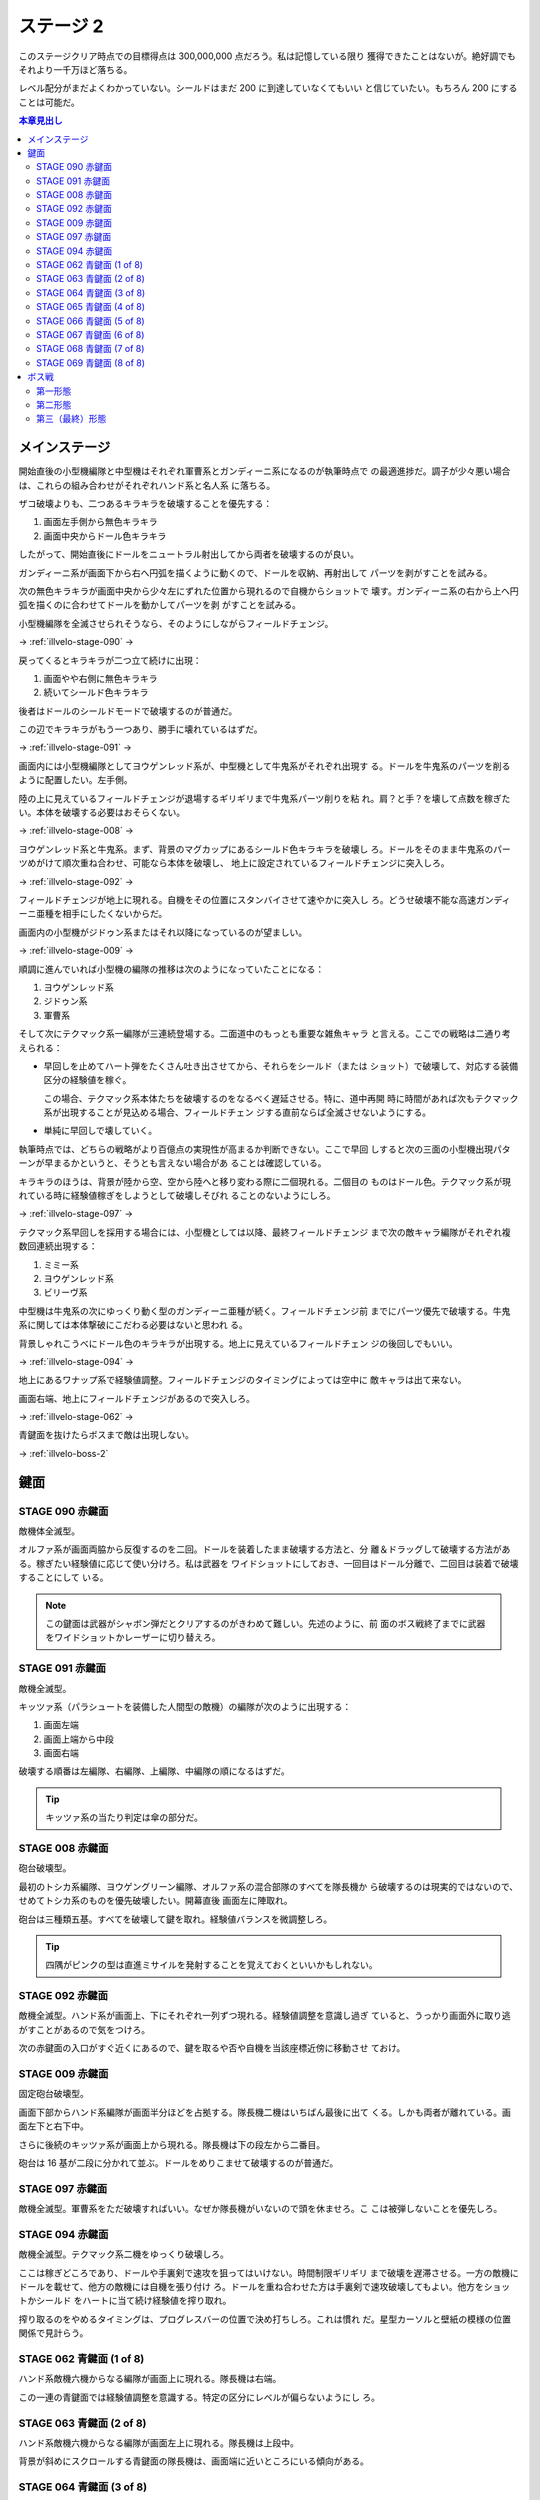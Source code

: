 ======================================================================
ステージ 2
======================================================================

このステージクリア時点での目標得点は 300,000,000 点だろう。私は記憶している限り
獲得できたことはないが。絶好調でもそれより一千万ほど落ちる。

レベル配分がまだよくわかっていない。シールドはまだ 200 に到達していなくてもいい
と信じていたい。もちろん 200 にすることは可能だ。

.. contents:: 本章見出し
   :local:

メインステージ
======================================================================

開始直後の小型機編隊と中型機はそれぞれ軍曹系とガンディーニ系になるのが執筆時点で
の最適進捗だ。調子が少々悪い場合は、これらの組み合わせがそれぞれハンド系と名人系
に落ちる。

ザコ破壊よりも、二つあるキラキラを破壊することを優先する：

#. 画面左手側から無色キラキラ
#. 画面中央からドール色キラキラ

したがって、開始直後にドールをニュートラル射出してから両者を破壊するのが良い。

ガンディーニ系が画面下から右へ円弧を描くように動くので、ドールを収納、再射出して
パーツを剥がすことを試みる。

次の無色キラキラが画面中央から少々左にずれた位置から現れるので自機からショットで
壊す。ガンディーニ系の右から上へ円弧を描くのに合わせてドールを動かしてパーツを剥
がすことを試みる。

小型機編隊を全滅させられそうなら、そのようにしながらフィールドチェンジ。

→ :ref:`illvelo-stage-090` →

戻ってくるとキラキラが二つ立て続けに出現：

#. 画面やや右側に無色キラキラ
#. 続いてシールド色キラキラ

後者はドールのシールドモードで破壊するのが普通だ。

この辺でキラキラがもう一つあり、勝手に壊れているはずだ。

→ :ref:`illvelo-stage-091` →

画面内には小型機編隊としてヨウゲンレッド系が、中型機として牛鬼系がそれぞれ出現す
る。ドールを牛鬼系のパーツを削るように配置したい。左手側。

陸の上に見えているフィールドチェンジが退場するギリギリまで牛鬼系パーツ削りを粘
れ。肩？と手？を壊して点数を稼ぎたい。本体を破壊する必要はおそらくない。

→ :ref:`illvelo-stage-008` →

ヨウゲンレッド系と牛鬼系。まず、背景のマグカップにあるシールド色キラキラを破壊し
ろ。ドールをそのまま牛鬼系のパーツめがけて順次重ね合わせ、可能なら本体を破壊し、
地上に設定されているフィールドチェンジに突入しろ。

→ :ref:`illvelo-stage-092` →

フィールドチェンジが地上に現れる。自機をその位置にスタンバイさせて速やかに突入し
ろ。どうせ破壊不能な高速ガンディーニ亜種を相手にしたくないからだ。

画面内の小型機がジドゥン系またはそれ以降になっているのが望ましい。

→ :ref:`illvelo-stage-009` →

順調に進んでいれば小型機の編隊の推移は次のようになっていたことになる：

#. ヨウゲンレッド系
#. ジドゥン系
#. 軍曹系

そして次にテクマック系一編隊が三連続登場する。二面道中のもっとも重要な雑魚キャラ
と言える。ここでの戦略は二通り考えられる：

* 早回しを止めてハート弾をたくさん吐き出させてから、それらをシールド（または
  ショット）で破壊して、対応する装備区分の経験値を稼ぐ。

  この場合、テクマック系本体たちを破壊するのをなるべく遅延させる。特に、道中再開
  時に時間があれば次もテクマック系が出現することが見込める場合、フィールドチェン
  ジする直前ならば全滅させないようにする。
* 単純に早回しで壊していく。

執筆時点では、どちらの戦略がより百億点の実現性が高まるか判断できない。ここで早回
しすると次の三面の小型機出現パターンが早まるかというと、そうとも言えない場合があ
ることは確認している。

キラキラのほうは、背景が陸から空、空から陸へと移り変わる際に二個現れる。二個目の
ものはドール色。テクマック系が現れている時に経験値稼ぎをしようとして破壊しそびれ
ることのないようにしろ。

→ :ref:`illvelo-stage-097` →

テクマック系早回しを採用する場合には、小型機としては以降、最終フィールドチェンジ
まで次の敵キャラ編隊がそれぞれ複数回連続出現する：

#. ミミー系
#. ヨウゲンレッド系
#. ビリーヴ系

中型機は牛鬼系の次にゆっくり動く型のガンディーニ亜種が続く。フィールドチェンジ前
までにパーツ優先で破壊する。牛鬼系に関しては本体撃破にこだわる必要はないと思われ
る。

背景しゃれこうべにドール色のキラキラが出現する。地上に見えているフィールドチェン
ジの後回しでもいい。

→ :ref:`illvelo-stage-094` →

地上にあるワナップ系で経験値調整。フィールドチェンジのタイミングによっては空中に
敵キャラは出て来ない。

画面右端、地上にフィールドチェンジがあるので突入しろ。

→ :ref:`illvelo-stage-062` →

青鍵面を抜けたらボスまで敵は出現しない。

→ :ref:`illvelo-boss-2`

鍵面
======================================================================

.. _illvelo-stage-090:

STAGE 090 赤鍵面
----------------------------------------------------------------------

敵機体全滅型。

オルファ系が画面両脇から反復するのを二回。ドールを装着したまま破壊する方法と、分
離＆ドラッグして破壊する方法がある。稼ぎたい経験値に応じて使い分けろ。私は武器を
ワイドショットにしておき、一回目はドール分離で、二回目は装着で破壊することにして
いる。

.. note::

   この鍵面は武器がシャボン弾だとクリアするのがきわめて難しい。先述のように、前
   面のボス戦終了までに武器をワイドショットかレーザーに切り替えろ。

.. _illvelo-stage-091:

STAGE 091 赤鍵面
----------------------------------------------------------------------

敵機全滅型。

キッツァ系（パラシュートを装備した人間型の敵機）の編隊が次のように出現する：

1. 画面左端
2. 画面上端から中段
3. 画面右端

破壊する順番は左編隊、右編隊、上編隊、中編隊の順になるはずだ。

.. tip::

   キッツァ系の当たり判定は傘の部分だ。

.. _illvelo-stage-008:

STAGE 008 赤鍵面
----------------------------------------------------------------------

砲台破壊型。

最初のトシカ系編隊、ヨウゲングリーン編隊、オルファ系の混合部隊のすべてを隊長機か
ら破壊するのは現実的ではないので、せめてトシカ系のものを優先破壊したい。開幕直後
画面左に陣取れ。

砲台は三種類五基。すべてを破壊して鍵を取れ。経験値バランスを微調整しろ。

.. tip::

   四隅がピンクの型は直進ミサイルを発射することを覚えておくといいかもしれない。

.. _illvelo-stage-092:

STAGE 092 赤鍵面
----------------------------------------------------------------------

敵機全滅型。ハンド系が画面上、下にそれぞれ一列ずつ現れる。経験値調整を意識し過ぎ
ていると、うっかり画面外に取り逃がすことがあるので気をつけろ。

次の赤鍵面の入口がすぐ近くにあるので、鍵を取るや否や自機を当該座標近傍に移動させ
ておけ。

.. _illvelo-stage-009:

STAGE 009 赤鍵面
----------------------------------------------------------------------

固定砲台破壊型。

画面下部からハンド系編隊が画面半分ほどを占拠する。隊長機二機はいちばん最後に出て
くる。しかも両者が離れている。画面左下と右下中。

さらに後続のキッツァ系が画面上から現れる。隊長機は下の段左から二番目。

砲台は 16 基が二段に分かれて並ぶ。ドールをめりこませて破壊するのが普通だ。

.. _illvelo-stage-097:

STAGE 097 赤鍵面
----------------------------------------------------------------------

敵機全滅型。軍曹系をただ破壊すればいい。なぜか隊長機がいないので頭を休ませろ。こ
こは被弾しないことを優先しろ。

.. _illvelo-stage-094:

STAGE 094 赤鍵面
----------------------------------------------------------------------

敵機全滅型。テクマック系二機をゆっくり破壊しろ。

ここは稼ぎどころであり、ドールや手裏剣で速攻を狙ってはいけない。時間制限ギリギリ
まで破壊を遅滞させる。一方の敵機にドールを載せて、他方の敵機には自機を張り付け
ろ。ドールを重ね合わせた方は手裏剣で速攻破壊してもよい。他方をショットかシールド
をハートに当て続け経験値を搾り取れ。

搾り取るのをやめるタイミングは、プログレスバーの位置で決め打ちしろ。これは慣れ
だ。星型カーソルと壁紙の模様の位置関係で見計らう。

.. _illvelo-stage-062:

STAGE 062 青鍵面 (1 of 8)
----------------------------------------------------------------------

ハンド系敵機六機からなる編隊が画面上に現れる。隊長機は右端。

この一連の青鍵面では経験値調整を意識する。特定の区分にレベルが偏らないようにし
ろ。

STAGE 063 青鍵面 (2 of 8)
----------------------------------------------------------------------

ハンド系敵機六機からなる編隊が画面左上に現れる。隊長機は上段中。

背景が斜めにスクロールする青鍵面の隊長機は、画面端に近いところにいる傾向がある。

STAGE 064 青鍵面 (3 of 8)
----------------------------------------------------------------------

ハンド系敵機六機からなる編隊が画面左に現れる。隊長機は左端。

STAGE 065 青鍵面 (4 of 8)
----------------------------------------------------------------------

ハンド系敵機六機からなる編隊が画面左下に現れる。隊長機は下段中。

STAGE 066 青鍵面 (5 of 8)
----------------------------------------------------------------------

ハンド系敵機六機からなる編隊が画面下に現れる。隊長機は左端。

STAGE 067 青鍵面 (6 of 8)
----------------------------------------------------------------------

ハンド系敵機六機からなる編隊が画面右下に現れる。隊長機は下段中。

STAGE 068 青鍵面 (7 of 8)
----------------------------------------------------------------------

ハンド系敵機六機からなる編隊が画面右に現れる。隊長機は右端。

STAGE 069 青鍵面 (8 of 8)
----------------------------------------------------------------------

ハンド系敵機六機からなる編隊が画面右上に現れる。隊長機は下段中。

隊長機から真っ先に狙う上級者を罠に嵌める構成なのかもしれない。撃ち込みが弱いと上
段の敵機を取り逃すおそれがある。

青鍵を入手しろ。

.. _illvelo-boss-2:

ボス戦
======================================================================

ここまで好調だと、ボス出現直前に 180,000,000 点程度を獲得している。鍵は 22 個な
ければいけない。

.. todo::

   * ボス破壊直前のレベルそれぞれ
   * ボス破壊直後の武器
   * ボス破壊直後のレベルそれぞれ

第一形態
----------------------------------------------------------------------

回転寿司初期状態。ドールと自機のシールドで回転する皿を全て破壊する。シールドに経
験値を入れるのがおそらく最適だと思われるが、自信がない。

メガロファズは弾消しを伴うので、シールド経験値上げを阻害しがちだ。

第二形態
----------------------------------------------------------------------

回転寿司が第一形態に毛が生えた程度の弾幕を張ってくる。標準弾と各種ミサイルのター
ンが交互に来るらしい。ミサイルは点が稼げるが……。

形態進化は、皿（寿司を含む）を全て破壊するしてからだ。

第三（最終）形態
----------------------------------------------------------------------

第二形態プラス顔面。ダメージの閾値を超えると紅潮する。この形態も回転する皿を全破
壊してから本体を破壊するのが鉄則だ。

顔からラジルギの火炎弾が射出されるようになる。これは稼ぎの対象に全くならない。

武器を次のステージ前半用に変更しておけ。本稿執筆時点ではシャボン弾を採用してい
るが、どれでもいい可能性もある。

